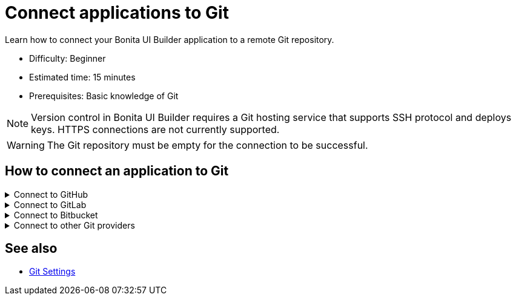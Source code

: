 = Connect applications to Git
:page-aliases: applications:connect-git.adoc
:description: Learn how to connect your Bonita UI Builder application to a remote Git repository.

{description}

* Difficulty: Beginner
* Estimated time: 15 minutes
* Prerequisites: Basic knowledge of Git

[NOTE]
====
Version control in Bonita UI Builder requires a Git hosting service that supports SSH protocol and deploys keys. HTTPS connections are not currently supported.
====

[WARNING]
====
The Git repository must be empty for the connection to be successful.
====

== How to connect an application to Git

.Connect to GitHub
[%collapsible]
====
This section explains how to connect your Bonita UI Builder application to an empty GitHub repository.

1. Open the Bonita UI Builder application you want to connect to and click on **Connect Git** on the left side of the bottom bar.
2. Select **GitHub** as the service provider.
3. Create a new empty Git repository or open an existing one.
4. Go to the repository's main page, click on the **Code** button, and copy the **SSH** URL.
5. Paste the SSH URL into the **Generate SSH Key** field in the Bonita UI Builder.
6. Click on the **Generate SSH Keys** button to generate unique `ECDSA 256` and `RSA 4096` keys. Select the key type that meets your security requirements and system capabilities.
7. Copy one of the keys, go to **Repository settings** on GitHub, navigate to **Deploy keys**, click **Add deploy key**, paste the key, and give it a descriptive title.
8. Enable the **Allow write access** option and add the key.
9. Back in Bonita UI Builder, click on **Connect Git**.

Your application is now connected to GitHub.
====

.Connect to GitLab
[%collapsible]
====
This section explains how to connect your Bonita UI Builder application to an empty GitLab repository.


1. Open the Bonita UI Builder application you want to connect to and click on **Connect Git** on the left side of the bottom bar.
2. Select **GitLab** as the service provider.
3. Create a new empty Git repository or open an existing one. See the https://docs.gitlab.com/ee/user/project/index.html[GitLab documentation] for instructions on creating a repository.
4. Go to the repository's main page, click on the **Code** button, and copy the **SSH** URL.
5. Paste the SSH URL into the **Generate SSH Key** field in the Bonita UI Builder.
6. Click on the **Generate SSH Keys** button to generate unique `ECDSA 256` and `RSA 4096` keys. Select the key type that meets your security requirements and system capabilities.
7. Copy one of the keys, go to **Repository settings** in GitLab, navigate to **Deploy keys**, click **Add deploy key**, paste the key and give it a descriptive title.
8. Enable the **Allow write access** option and add the key.
9. Back in Bonita UI Builder, click **Connect Git**.

Your application is now connected to GitLab.
====

.Connect to Bitbucket
[%collapsible]
====
This section explains how to connect your Bonita UI Builder application to an empty Bitbucket repository.

1. Open the Bonita UI Builder application you want to connect to and click on **Connect Git** on the left side of the bottom bar.
2. Select **Bitbucket** as the service provider.
3. Create a new empty git repository if you don't already have one. See the https://support.atlassian.com/bitbucket-cloud/docs/create-a-git-repository/[Bitbucket documentation] for details.
4. Go to the repository's main page, click on the **Clone** button, select **SSH**, and copy the **SSH** URL.
5. Paste the SSH URL into the **Generate SSH Key** field in the Bonita UI Builder, making sure to remove `git clone` from the URL.
6. Click on the **Generate SSH Keys** button to generate unique `ECDSA 256` and `RSA 4096` keys. Select the key type that meets your security requirements and system capabilities.
7. Copy one of the keys, go to **Workspace settings** in Bitbucket, navigate to **SSH keys**, click **Add SSH key**, paste the key and give it a descriptive title.
8. Back in Bonita UI Builder, click **Connect Git**.

Your application is now be connected to Bitbucket.
====

.Connect to other Git providers
[%collapsible]
====
This section explains how to connect your Bonita UI Builder application to any other Git provider, using Azure repos as an example.

1. Open the Bonita UI Builder application you want to connect to and click on **Connect Git** on the left side of the bottom bar.
2. Select **Others** as the service provider.
3. Create a new empty Git repository or open an existing one.
4. Go to the repository's main page and copy the **SSH** URL.
5. Paste the SSH URL into the **Generate SSH Key** field in the Bonita UI Builder.
6. Click on the **Generate SSH Keys** button to generate unique `ECDSA 256` and `RSA 4096` keys. When connecting to Azure Repos, select the `RSA 4096` key.
7. Copy the key, go to **User Settings** in Azure Repos, open **SSH public keys** and click **+ New key**. Add a key name and paste the generated `RSA 4096` key into the Public Key Data field.
8. Back in Bonita UI Builder, click **Connect Git**.

Your application is now connected to your chosen Git provider.
====

== See also

* xref:applications:git-settings.adoc[Git Settings]